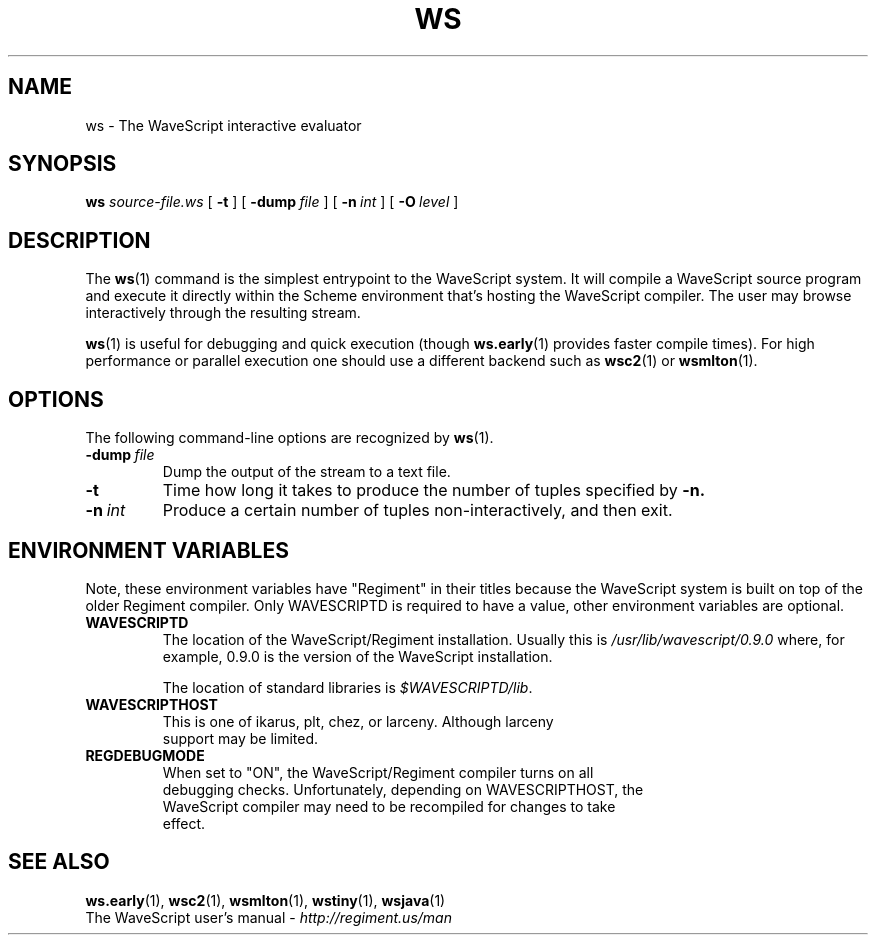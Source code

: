 .TH WS 1

.SH NAME
ws \- The WaveScript interactive evaluator


.SH SYNOPSIS
.B ws
.I source-file.ws
[
.B \-t
]
[
.BI \-dump \ file
]
[
.BI \-n \ int
]
[
.BI \-O \ level
]
.SH DESCRIPTION

The
.BR ws (1)
command is the simplest entrypoint to the WaveScript system.
It will compile a WaveScript source program and execute it directly
within the Scheme environment that's hosting the WaveScript compiler.
The user may browse interactively through the resulting stream.  

.BR ws (1) 
is useful for debugging and quick execution (though 
.BR ws.early (1)
provides faster compile times).  For high performance or parallel
execution one
should use a different backend such as 
.BR wsc2 (1)
or 
.BR wsmlton (1).

.SH OPTIONS

The following command-line options are recognized by
.BR ws (1).

.TP
.BI \-dump \ file
Dump the output of the stream to a text file.

.TP
.B \-t
Time how long it takes to produce the number of tuples specified by
.BR \-n.

.TP
.BI \-n \ int
Produce a certain number of tuples non-interactively, and then exit.


.SH ENVIRONMENT VARIABLES

Note, these environment variables have "Regiment" in their titles
because the WaveScript system is built on top of the older Regiment
compiler.  Only 
WAVESCRIPTD 
is required to have a value, other environment variables are optional.
.TP
.B WAVESCRIPTD
The location of the WaveScript/Regiment installation.  Usually this is
.I /usr/lib/wavescript/0.9.0
where, for example, 0.9.0 is the version of the WaveScript installation.

The location of standard libraries is 
.IR $WAVESCRIPTD/lib \.
.TP
.B WAVESCRIPTHOST
  This is one of ikarus, plt, chez, or larceny.  Although larceny
  support may be limited.
.TP
.B REGDEBUGMODE
  When set to "ON", the WaveScript/Regiment compiler turns on all
  debugging checks.  Unfortunately, depending on WAVESCRIPTHOST, the
  WaveScript compiler may need to be recompiled for changes to take
  effect.

.SH SEE ALSO
.BR ws.early (1),
.BR wsc2 (1),
.BR wsmlton (1),
.BR wstiny (1),
.BR wsjava (1)
.br
 The WaveScript user's manual - 
.I http://regiment.us/man

\" WAVESCOPED= /home/newton/v1
\" REGOPTLVL=
\" WAVESCRIPT_OR_WAVESCRIPT=
\" REGTHREADS=
\" WAVESCRIPTEXEC
